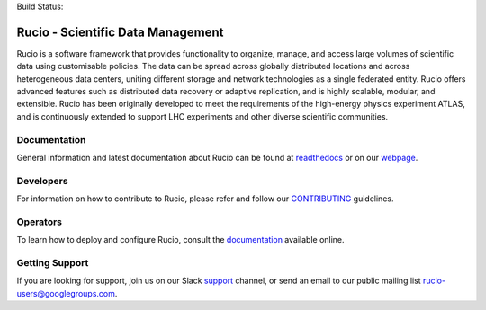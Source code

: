 .. -*- mode: rst -*-

Build Status:

.. image:: https://travis-ci.org/rucio/rucio.svg?branch=master
   :target: https://travis-ci.org/rucio/rucio
   :alt: Master

.. image:: https://readthedocs.org/projects/rucio/badge/?version=latest
   :target: https://rucio.readthedocs.io/en/latest/
   :alt: Documentation

Rucio - Scientific Data Management
==================================

Rucio is a software framework that provides functionality to organize, manage, and access large volumes of scientific data using customisable policies. The data can be spread across globally distributed locations and across heterogeneous data centers, uniting different storage and network technologies as a single federated entity. Rucio offers advanced features such as distributed data recovery or adaptive replication, and is highly scalable, modular, and extensible. Rucio has been originally developed to meet the requirements of the high-energy physics experiment ATLAS, and is continuously extended to support LHC experiments and other diverse scientific communities.


Documentation
-------------

General information and latest documentation about Rucio can be found at `readthedocs <https://rucio.readthedocs.io>`_ or on our `webpage <https://rucio.cern.ch>`_.

Developers
----------

For information on how to contribute to Rucio, please refer and follow our `CONTRIBUTING <CONTRIBUTING.rst>`_ guidelines.

Operators
----------

To learn how to deploy and configure Rucio, consult the `documentation <http://rucio.readthedocs.io/#operator-documentation>`_ available online.

Getting Support
----------------

If you are looking for support, join us on our Slack `support <https://rucio.slack.com/messages/#support>`_ channel, or send an email to our public mailing list `rucio-users@googlegroups.com <mailto:rucio-users@googlegroups.com>`_.
